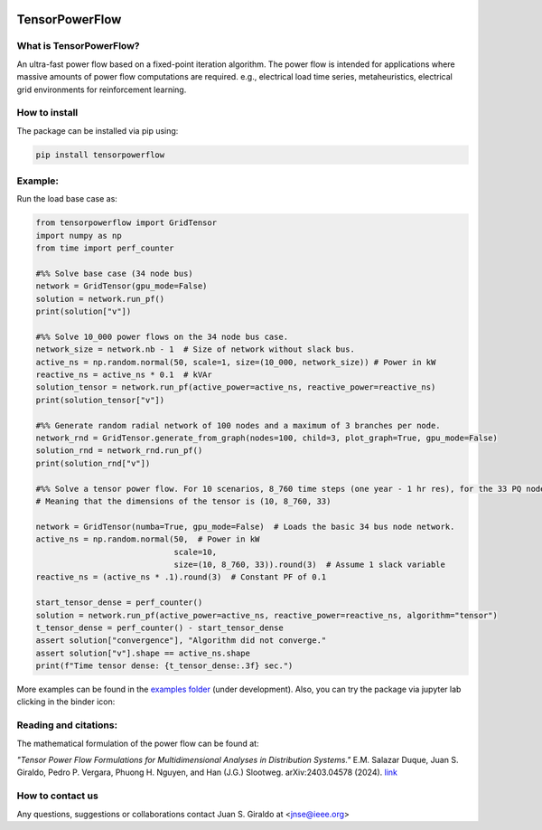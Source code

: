.. Binder
.. image:: https://mybinder.org/badge_logo.svg
   :target: https://mybinder.org/v2/gh/MauricioSalazare/tensorpowerflow/master?urlpath=lab/tree/examples
   :alt: binder

.. License
.. image:: https://img.shields.io/github/license/MauricioSalazare/tensorpowerflow
   :target: https://github.com/MauricioSalazare/tensorpowerflow/blob/master/LICENSE

.. Python versions supported
.. image:: https://img.shields.io/pypi/pyversions/tensorpowerflow.svg
   :target: https://pypi.python.org/pypi/tensorpowerflow/

.. Downloads per month
.. image:: https://img.shields.io/pypi/dm/tensorpowerflow.svg
   :target: https://pypi.python.org/pypi/tensorpowerflow/

.. Code size
.. image:: https://img.shields.io/github/languages/code-size/MauricioSalazare/tensorpowerflow
   :target: https://github.com/MauricioSalazare/tensorpowerflow

.. PyPi version
.. image:: https://img.shields.io/pypi/v/tensorpowerflow
   :target: https://pypi.python.org/pypi/tensorpowerflow/

.. Build (GithubActions)
.. image:: https://img.shields.io/github/workflow/status/MauricioSalazare/tensorpowerflow/Python%20package/master
   :target: https://github.com/MauricioSalazare/tensorpowerflow/actions

.. Test (GithubActions)
.. image:: https://img.shields.io/github/workflow/status/MauricioSalazare/tensorpowerflow/Python%20package/master?label=tests
   :target: https://github.com/MauricioSalazare/tensorpowerflow/actions




TensorPowerFlow
===============


What is TensorPowerFlow?
------------------------

An ultra-fast power flow based on a fixed-point iteration algorithm. The power flow is intended for applications where massive
amounts of power flow computations are required. e.g., electrical load time series, metaheuristics, electrical grid
environments for reinforcement learning.

How to install
--------------
The package can be installed via pip using:

.. code:: shell

    pip install tensorpowerflow

Example:
--------
Run the load base case as:

.. code-block::

    from tensorpowerflow import GridTensor
    import numpy as np
    from time import perf_counter

    #%% Solve base case (34 node bus)
    network = GridTensor(gpu_mode=False)
    solution = network.run_pf()
    print(solution["v"])

    #%% Solve 10_000 power flows on the 34 node bus case.
    network_size = network.nb - 1  # Size of network without slack bus.
    active_ns = np.random.normal(50, scale=1, size=(10_000, network_size)) # Power in kW
    reactive_ns = active_ns * 0.1  # kVAr
    solution_tensor = network.run_pf(active_power=active_ns, reactive_power=reactive_ns)
    print(solution_tensor["v"])

    #%% Generate random radial network of 100 nodes and a maximum of 3 branches per node.
    network_rnd = GridTensor.generate_from_graph(nodes=100, child=3, plot_graph=True, gpu_mode=False)
    solution_rnd = network_rnd.run_pf()
    print(solution_rnd["v"])

    #%% Solve a tensor power flow. For 10 scenarios, 8_760 time steps (one year - 1 hr res), for the 33 PQ nodes.
    # Meaning that the dimensions of the tensor is (10, 8_760, 33)

    network = GridTensor(numba=True, gpu_mode=False)  # Loads the basic 34 bus node network.
    active_ns = np.random.normal(50,  # Power in kW
                                 scale=10,
                                 size=(10, 8_760, 33)).round(3)  # Assume 1 slack variable
    reactive_ns = (active_ns * .1).round(3)  # Constant PF of 0.1

    start_tensor_dense = perf_counter()
    solution = network.run_pf(active_power=active_ns, reactive_power=reactive_ns, algorithm="tensor")
    t_tensor_dense = perf_counter() - start_tensor_dense
    assert solution["convergence"], "Algorithm did not converge."
    assert solution["v"].shape == active_ns.shape
    print(f"Time tensor dense: {t_tensor_dense:.3f} sec.")

More examples can be found in the `examples folder <https://github.com/MauricioSalazare/tensorpowerflow/tree/master/examples>`_ (under development).
Also, you can try the package via jupyter lab clicking in the binder icon:

.. image:: https://mybinder.org/badge_logo.svg
   :target: https://mybinder.org/v2/gh/MauricioSalazare/tensorpowerflow/master?urlpath=lab/tree/examples
   :alt: binder

Reading and citations:
----------------------
The mathematical formulation of the power flow can be found at:

*"Tensor Power Flow Formulations for Multidimensional Analyses in Distribution Systems."* E.M. Salazar Duque,
Juan S. Giraldo, Pedro P. Vergara, Phuong H. Nguyen, and Han (J.G.) Slootweg. 	arXiv:2403.04578 (2024). `link <https://arxiv.org/pdf/2403.04578>`_


How to contact us
-----------------
Any questions, suggestions or collaborations contact Juan S. Giraldo at <jnse@ieee.org>
